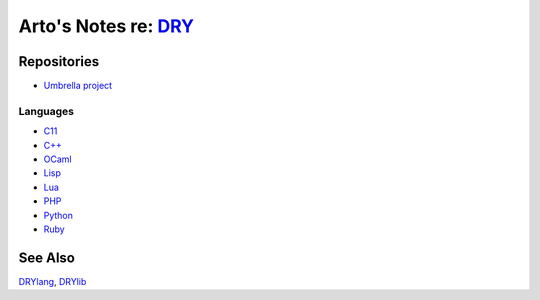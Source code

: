 *************************************************
Arto's Notes re: `DRY <https://dryproject.org>`__
*************************************************

Repositories
============

* `Umbrella project <https://github.com/dryproject>`__

Languages
---------

* `C11 <https://github.com/dryc>`__
* `C++ <https://github.com/drycpp>`__
* `OCaml <https://github.com/drycaml>`__
* `Lisp <https://github.com/drylisp>`__
* `Lua <https://github.com/drylua>`__
* `PHP <https://github.com/dryphp>`__
* `Python <https://github.com/drypy>`__
* `Ruby <https://github.com/dryruby>`__

See Also
========

`DRYlang <drylang>`__, `DRYlib <drylib>`__

